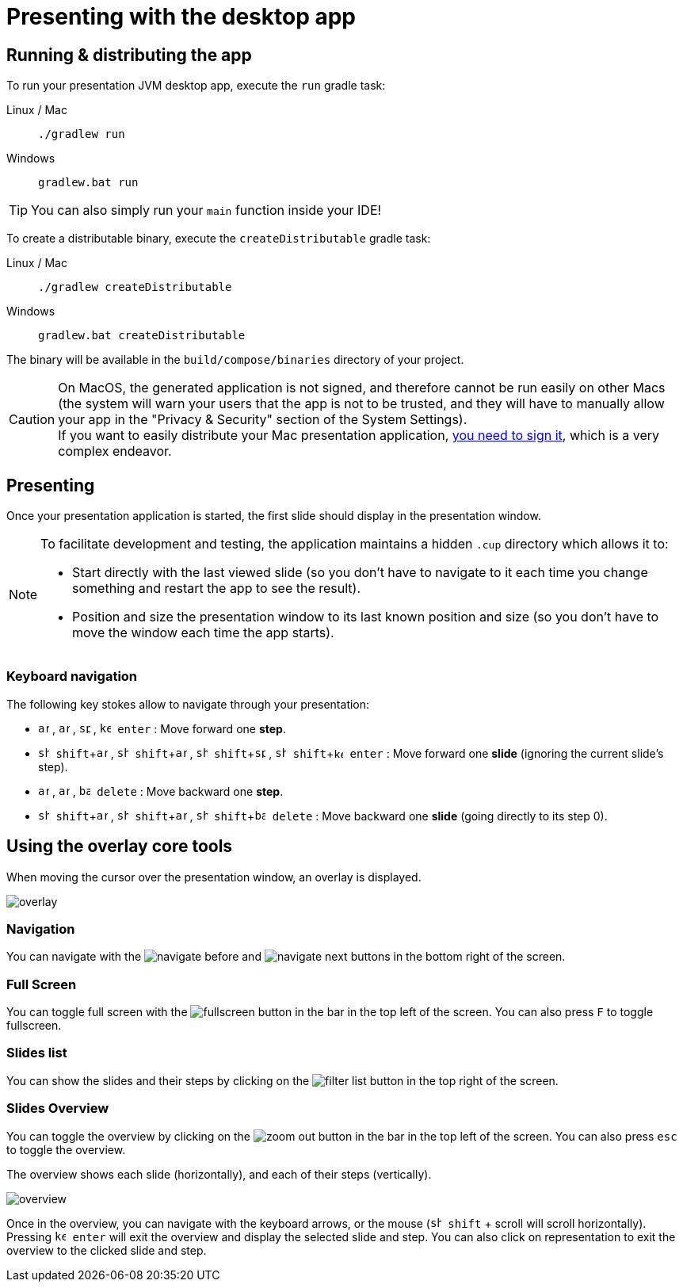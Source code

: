= Presenting with the desktop app
:experimental:

[[running]]
== Running & distributing the app

To run your presentation JVM desktop app, execute the `run` gradle task:

[tabs]
====
Linux / Mac::
+
[source, shell]
----
./gradlew run
----
Windows::
+
[source, shell]
----
gradlew.bat run
----
====

TIP: You can also simply run your `main` function inside your IDE!

To create a distributable binary, execute the `createDistributable` gradle task:

[tabs]
====
Linux / Mac::
+
[source, shell]
----
./gradlew createDistributable
----
Windows::
+
[source, shell]
----
gradlew.bat createDistributable
----
====

The binary will be available in the `build/compose/binaries` directory of your project.

CAUTION: On MacOS, the generated application is not signed, and therefore cannot be run easily on other Macs (the system will warn your users that the app is not to be trusted, and they will have to manually allow your app in the "Privacy & Security" section of the System Settings). +
If you want to easily distribute your Mac presentation application, https://github.com/JetBrains/compose-multiplatform/blob/master/tutorials/Signing_and_notarization_on_macOS/README.md[you need to sign it], which is a very complex endeavor.


[[presenting]]
== Presenting

Once your presentation application is started, the first slide should display in the presentation window.

[NOTE]
====
To facilitate development and testing, the application maintains a hidden `.cup` directory which allows it to:

* Start directly with the last viewed slide (so you don't have to navigate to it each time you change something and restart the app to see the result).
* Position and size the presentation window to its last known position and size (so you don't have to move the window each time the app starts).
====


[[navigation]]
=== Keyboard navigation

The following key stokes allow to navigate through your presentation:

* kbd:[image:icon/arrow_forward.svg[width=14\]] , kbd:[image:icon/arrow_downward.svg[width=14\]] , kbd:[image:icon/space_bar.svg[width=14\]] , kbd:[image:icon/keyboard_return.svg[width=14\] enter] : Move forward one *step*.
* kbd:[image:icon/shift.svg[width=14\] shift + image:icon/arrow_forward.svg[width=14\]] , kbd:[image:icon/shift.svg[width=14\] shift + image:icon/arrow_downward.svg[width=14\]] , kbd:[image:icon/shift.svg[width=14\] shift + image:icon/space_bar.svg[width=14\]] , kbd:[image:icon/shift.svg[width=14\] shift + image:icon/keyboard_return.svg[width=12\] enter] : Move forward one *slide* (ignoring the current slide's step).
* kbd:[image:icon/arrow_back.svg[width=14\]] , kbd:[image:icon/arrow_upward.svg[width=14\]] , kbd:[image:icon/backspace.svg[width=14\] delete] : Move backward one *step*.
* kbd:[image:icon/shift.svg[width=14\] shift + image:icon/arrow_back.svg[width=14\]] , kbd:[image:icon/shift.svg[width=14\] shift + image:icon/arrow_upward.svg[width=14\]] , kbd:[image:icon/shift.svg[width=14\] shift + image:icon/backspace.svg[width=14\] delete] : Move backward one *slide* (going directly to its step 0).


[[overlay]]
== Using the overlay core tools

When moving the cursor over the presentation window, an overlay is displayed.

image:overlay.png[]


=== Navigation

You can navigate with the image:icon/navigate_before.svg[] and image:icon/navigate_next.svg[] buttons in the bottom right of the screen.


=== Full Screen

You can toggle full screen with the image:icon/fullscreen.svg[] button in the bar in the top left of the screen.
You can also press kbd:[F] to toggle fullscreen.


=== Slides list

You can show the slides and their steps by clicking on the image:icon/filter_list.svg[] button in the top right of the screen.


=== Slides Overview

You can toggle the overview by clicking on the image:icon/zoom_out.svg[] button in the bar in the top left of the screen.
You can also press kbd:[esc] to toggle the overview.

The overview shows each slide (horizontally), and each of their steps (vertically).

image:overview.png[]

Once in the overview, you can navigate with the keyboard arrows, or the mouse (kbd:[image:icon/shift.svg[width=14\] shift] + scroll will scroll horizontally).
Pressing kbd:[image:icon/keyboard_return.svg[width=14\] enter] will exit the overview and display the selected slide and step.
You can also click on representation to exit the overview to the clicked slide and step.
